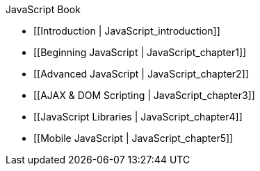 JavaScript Book

* [[Introduction | JavaScript_introduction]]
* [[Beginning JavaScript | JavaScript_chapter1]]
* [[Advanced JavaScript | JavaScript_chapter2]]
* [[AJAX & DOM Scripting | JavaScript_chapter3]]
* [[JavaScript Libraries | JavaScript_chapter4]]
* [[Mobile JavaScript | JavaScript_chapter5]]
